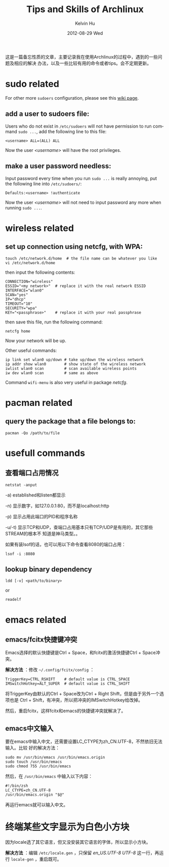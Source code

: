 #+TITLE:       Tips and Skills of Archlinux
#+AUTHOR:      Kelvin Hu
#+EMAIL:       ini.kelvin@gmail.com
#+DATE:        2012-08-29 Wed
#+KEYWORDS:    linux, archlinux
#+CATEGORY:    memos
#+TAGS:        :Linux:Archlinux:
#+LANGUAGE:    en
#+OPTIONS:     H:3 num:nil toc:nil \n:nil @:t ::t |:t ^:nil -:t f:t *:t <:t
#+DESCRIPTION: small skills/tips learned during using my archlinux

这是一篇备忘性质的文章，主要记录我在使用Archlinux的过程中，遇到的一些问题及相应的解决
办法，以及一些比较有用的命令或者tips。会不定期更新。

* sudo related

  For other more =sudoers= configuration, please see this [[https://wiki.archlinux.org/index.php/Sudo][wiki page]].

** add a user to sudoers file:

   Users who do not exist in =/etc/sudoers= will not have permission to run
   command =sudo ...=, add the following line to this file:

   : <username> ALL=(ALL) ALL

   Now the user /<username>/ will have the root privileges.

** make a user password needless:

   Input password every time when you run =sudo ...= is really annoying, put
   the following line into =/etc/sudoers/=:

   : Defaults:<username> !authenticate

   Now the user /<username>/ will not need to input password any more when
   running =sudo ...=.

* wireless related

** set up connection using netcfg, with WPA:

   : touch /etc/network.d/home  # the file name can be whatever you like
   : vi /etc/network.d/home

   then input the following contents:

   : CONNECTION="wireless"
   : ESSID="<my network>"  # replace it with the real network ESSID
   : INTERFACE="wlan0"
   : SCAN="yes"
   : IP="dhcp"
   : TIMEOUT="10"
   : SECURITY="wpa"
   : KEY="<passphrase>"    # replace it with your real passphrase

   then save this file, run the following command:

   : netcfg home

   Now your network will be up.

   Other useful commands:

   : ip link set wlan0 up/down # take up/down the wireless network
   : ip addr show wlan0        # show state of the wireless network
   : iwlist wlan0 scan         # scan available wireless points
   : iw dev wlan0 scan         # same as above

   Command =wifi-menu= is also very useful in package /netcfg/.

* pacman related

** query the package that a file belongs to:

   : pacman -Qo /path/to/file

* usefull commands

** 查看端口占用情况

   : netstat -anput

   -a) established和listen都显示

   -n) 显示数字，如127.0.0.1:80，而不是localhost:http

   -p) 显示占用此端口的PID和程序名称

   -u/-t) 显示TCP和UDP，查端口占用基本只有TCP/UDP是有用的，其它那些STREAM的根本不
          知道是神马类型。。

   如果有装lsof的话，也可以用以下命令查看8080的端口占用：

   : lsof -i :8080

** lookup binary dependency

   : ldd [-v] <path/to/binary>

   or

   : readelf

* emacs related

** emacs/fcitx快捷键冲突

   Emacs选择的默认快捷键是Ctrl + Space，和fcitx的激活快捷键Ctrl + Space冲突。

   *解决方法* ：修改 =~/.config/fcitx/config= ：

   : TriggerKey=CTRL_RSHIFT    # default value is CTRL_SPACE
   : IMSwitchHotkey=ALT_SUPER  # default value is CTRL_SHIFT

   将TriggerKey由默认的Ctrl + Space改为Ctrl + Right Shift，但是由于另外一个选项也是
   Ctrl + Shift，有冲突，所以把冲突的IMSwitchHotkey给改掉。

   然后，重启fcitx，这样fcitx和emacs的快捷键冲突就解决了。

** emacs中文输入

   要在emacs中输入中文，还需要设置LC_CTYPE为zh_CN.UTF-8，不然依旧无法输入。比较
   好的解决方法：

   : sudo mv /usr/bin/emacs /usr/bin/emacs.origin
   : sudo touch /usr/bin/emacs
   : sudo chmod 755 /usr/bin/emacs

   然后，在 =/usr/bin/emacs= 中输入以下内容：

   : #!/bin/zsh
   : LC_CTYPE=zh_CN.UTF-8
   : /usr/bin/emacs.origin "$@"

   再运行emacs就可以输入中文。

* 终端某些文字显示为白色小方块

  因为locale选了其它语言，但又没安装其它语言的字体，所以显示小方块。

  *解决方法* ：编辑 =/etc/locale.gen= ，只保留 /en_US.UTF-8 UTF-8/ 这一行，再运
  行 =locale-gen= ，重启既可。
